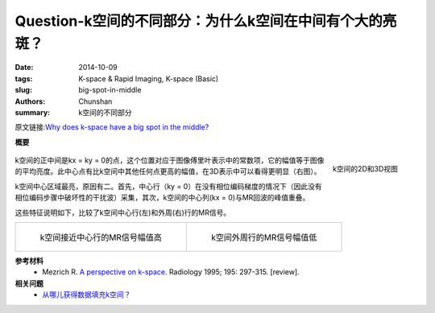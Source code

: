 Question-k空间的不同部分：为什么k空间在中间有个大的亮斑？
========================================================================================

:date: 2014-10-09
:tags: K-space & Rapid Imaging, K-space (Basic)
:slug: big-spot-in-middle
:authors: Chunshan
:summary: k空间的不同部分

原文链接:\ `Why does k-space have a big spot in the middle? <http://mriquestions.com/big-spot-in-middle.html>`_

**概要** 
 .. figure:: http://mriquestions.com/uploads/3/4/5/7/34572113/2579366_orig.png
    :alt: summary
    :align: center
    :width: 700

.. figure:: http://mriquestions.com/uploads/3/4/5/7/34572113/_7316167_orig.gif
   :alt: 2D and 3D pictures of k-space
   :align: right
   :width: 300

   k空间的2D和3D视图

k空间的正中间是kx = ky = 0的点，这个位置对应于图像傅里叶表示中的常数项，它的幅值等于图像的平均亮度。此中心点有比k空间中其他任何点更高的幅值，在3D表示中可以看得更明显（右图）。

k空间中心区域最亮，原因有二。首先，中心行（ky = 0）在没有相位编码梯度的情况下（因此没有相位编码步骤中破坏性的干扰波）采集，其次，k空间的中心列(kx = 0)与MR回波的峰值重叠。

这些特征说明如下，比较了k空间中心行(左)和外周(右)行的MR信号。

+-----------------------------------------------------------------------------------+------------------------------------------------------------------------------------+
| .. figure:: http://mriquestions.com/uploads/3/4/5/7/34572113/4678104_orig.jpg     | .. figure:: http://mriquestions.com/uploads/3/4/5/7/34572113/7099771_orig.jpg      |
|    :alt: MR signal from a line near the center of k-space                         |    :alt: MR signal from a line through periphery of k-space                        |
|    :width: 400                                                                    |    :width: 400                                                                     |
|                                                                                   |                                                                                    |
|    k空间接近中心行的MR信号幅值高                                                  |    k空间外周行的MR信号幅值低                                                       |
+-----------------------------------------------------------------------------------+------------------------------------------------------------------------------------+

**参考材料**
     * Mezrich R. `A perspective on k-space <http://mriquestions.com/uploads/3/4/5/7/34572113/fourier.kspace.mezrich.1995.pdf>`_. Radiology 1995; 195: 297-315. [review].

**相关问题**
	* `从哪儿获得数据填充k空间？ <http://chunshan.github.io/MRI-QA/k-space/data-for-k-space.html>`_